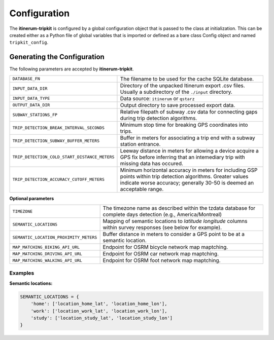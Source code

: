 Configuration
=============

The **itinerum-tripkit** is configured by a global configuration object that is passed to
the class at initialization. This can be created either as a Python file of 
global variables that is imported or defined as a bare class Config object and named
``tripkit_config``.


..  _ConfigAnchor:

Generating the Configuration
----------------------------
The following parameters are accepted by **itinerum-tripkit**.


.. tabularcolumns:: |l|l|

============================================= ===============================================
``DATABASE_FN``                               The filename to be used for the cache
                                              SQLite database.
``INPUT_DATA_DIR``                            Directory of the unpacked Itinerum
                                              export .csv files. Usually a subdirectory
                                              of the ``./input`` directory.
``INPUT_DATA_TYPE``                           Data source: ``itinerum`` or ``qstarz``
``OUTPUT_DATA_DIR``                           Output directory to save processed export data.
``SUBWAY_STATIONS_FP``                        Relative filepath of subway .csv data for
                                              connecting gaps during trip detection
                                              algorithms.
``TRIP_DETECTION_BREAK_INTERVAL_SECONDS``     Minimum stop time for breaking GPS coordinates
                                              into trips.
``TRIP_DETECTION_SUBWAY_BUFFER_METERS``       Buffer in meters for associating a trip end
                                              with a subway station entrance.
``TRIP_DETECTION_COLD_START_DISTANCE_METERS`` Leeway distance in meters for allowing a
                                              device acquire a GPS fix before inferring that
                                              an intemediary trip with missing data has
                                              occured.
``TRIP_DETECTION_ACCURACY_CUTOFF_METERS``     Minimum horizontal accuracy in meters for
                                              including GSP points within trip detection
                                              algorithms. Greater values indicate worse
                                              accuracy; generally 30-50 is deemed an
                                              acceptable range.
============================================= ===============================================

**Optional parameters**

.. tabularcolumns:: |p{6.5cm}|p{7.5cm}|

============================================= ===============================================
``TIMEZONE``                                  The timezone name as described within the
                                              tzdata database for complete days detection
                                              (e.g., America/Montreal)

``SEMANTIC_LOCATIONS``                        Mapping of semantic locations to *latitude*
                                              *longitude* columns within survey responses
                                              (see below for example).
``SEMANTIC_LOCATION_PROXIMITY_METERS``        Buffer distance in meters to consider a GPS
                                              point to be at a semantic location.
``MAP_MATCHING_BIKING_API_URL``               Endpoint for OSRM bicycle network map
                                              maptching.
``MAP_MATCHING_DRIVING_API_URL``              Endpoint for OSRM car network map maptching.
``MAP_MATCHING_WALKING_API_URL``              Endpoint for OSRM foot network map maptching.
============================================= ===============================================


Examples
++++++++

**Semantic locations:**

.. code-block:: python

    SEMANTIC_LOCATIONS = {
        'home': ['location_home_lat', 'location_home_lon'],
        'work': ['location_work_lat', 'location_work_lon'],
        'study': ['location_study_lat', 'location_study_lon']
    }
